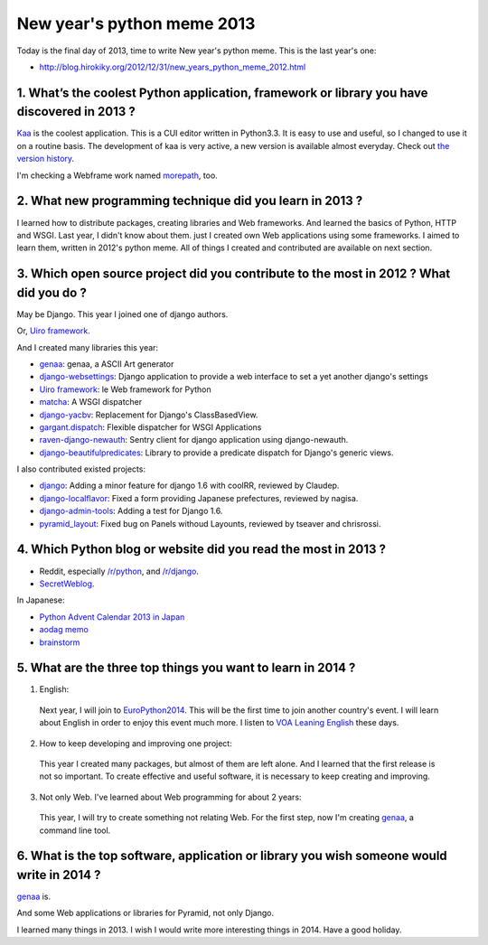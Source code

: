 New year's python meme 2013
===========================

Today is the final day of 2013, time to write New year's python meme.
This is the last year's one:

* http://blog.hirokiky.org/2012/12/31/new_years_python_meme_2012.html

1. What’s the coolest Python application, framework or library you have discovered in 2013 ?
-------------------------------------------------------------------------------------------------------

`Kaa <https://pypi.python.org/pypi/kaaedit>`_ is the coolest application.
This is a CUI editor written in Python3.3.
It is easy to use and useful, so I changed to use it on a routine basis.
The development of kaa is very active, a new version is available almost everyday.
Check out `the version history <https://pypi.python.org/pypi/kaaedit#version-history>`_.

I'm checking a Webframe work named `morepath <https://github.com/morepath/morepath>`_, too.

2. What new programming technique did you learn in 2013 ?
---------------------------------------------------------

I learned how to distribute packages, creating libraries and Web frameworks.
And learned the basics of Python, HTTP and WSGI.
Last year, I didn't know about them. just I created own Web applications using some frameworks.
I aimed to learn them, written in 2012's python meme.
All of things I created and contributed are available on next section.

3. Which open source project did you contribute to the most in 2012 ? What did you do ?
---------------------------------------------------------------------------------------------------

May be Django. This year I joined one of django authors.

Or, `Uiro framework <https://uiro.readthedocs.org/en/latest/>`_.

And I created many libraries this year:

* `genaa <https://pypi.python.org/pypi/genaa>`_: genaa, a ASCII Art generator
* `django-websettings <https://pypi.python.org/pypi/django-websettings>`_: Django application to provide a web interface to set a yet another django's settings
* `Uiro framework <https://pypi.python.org/pypi/uiro>`_: le Web framework for Python
* `matcha <https://pypi.python.org/pypi/matcha>`_: A WSGI dispatcher
* `django-yacbv <https://pypi.python.org/pypi/django-yacbv>`_: Replacement for Django's ClassBasedView.
* `gargant.dispatch <https://pypi.python.org/pypi/gargant.dispatch>`_: Flexible dispatcher for WSGI Applications
* `raven-django-newauth <https://pypi.python.org/pypi/raven-django-newauth>`_: Sentry client for django application using django-newauth.
* `django-beautifulpredicates <https://pypi.python.org/pypi/django-beautifulpredicates/>`_: Library to provide a predicate dispatch for Django's generic views.

I also contributed existed projects:

* `django <https://github.com/django/django>`_: Adding a minor feature for django 1.6 with coolRR, reviewed by Claudep.
* `django-localflavor <https://github.com/django/django-localflavor>`_: Fixed a form providing Japanese prefectures, reviewed by nagisa.
* `django-admin-tools <https://bitbucket.org/izi/django-admin-tools/overview>`_: Adding a test for Django 1.6.
* `pyramid_layout <https://github.com/Pylons/pyramid_layout>`_: Fixed bug on Panels withoud Layounts, reviewed by tseaver and chrisrossi.

4. Which Python blog or website did you read the most in 2013 ?
---------------------------------------------------------------

* Reddit, especially `/r/python <http://www.reddit.com/r/python>`_, and `/r/django <http://www.reddit.com/r/django>`_.
* `SecretWeblog <http://blog.startifact.com/>`_.

In Japanese:

* `Python Advent Calendar 2013 in Japan <http://www.adventar.org/calendars/166>`_
* `aodag memo <http://pelican.aodag.jp/>`_
* `brainstorm <http://d.hatena.ne.jp/yuheiomori0718/>`_

5. What are the three top things you want to learn in 2014 ?
------------------------------------------------------------

1. English:

  Next year, I will join to `EuroPython2014 <https://ep2014.europython.eu/en/>`_.
  This will be the first time to join another country's event.
  I will learn about English in order to enjoy this event much more.
  I listen to `VOA Leaning English <http://learningenglish.voanews.com/>`_ these days.

2. How to keep developing and improving one project:

 This year I created many packages, but almost of them are left alone.
 And I learned that the first release is not so important.
 To create effective and useful software, it is necessary to keep creating and improving.

3. Not only Web. I've learned about Web programming for about 2 years:

 This year, I will try to create something not relating Web.
 For the first step, now I'm creating `genaa <https://pypi.python.org/pypi/genaa>`_, a command line tool.

6. What is the top software, application or library you wish someone would write in 2014 ?
------------------------------------------------------------------------------------------

`genaa <https://pypi.python.org/pypi/genaa>`_ is.

And some Web applications or libraries for Pyramid, not only Django.

I learned many things in 2013. I wish I would write more interesting things in 2014.
Have a good holiday.
